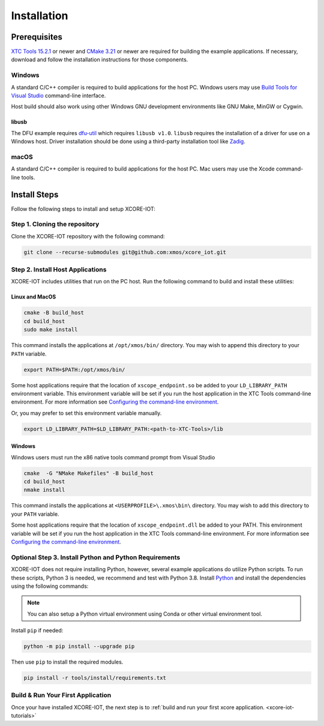 .. _xcore-iot-installation:

############
Installation
############

.. _xcore-iot-system-requirements:

*************
Prerequisites
*************

`XTC Tools 15.2.1 <https://www.xmos.com/software/tools/>`_ or newer and `CMake 3.21 <https://cmake.org/download/>`_ or newer are required for building the example applications.  If necessary, download and follow the installation instructions for those components.

=======
Windows
=======

A standard C/C++ compiler is required to build applications for the host PC.  Windows users may use `Build Tools for Visual Studio <https://docs.microsoft.com/en-us/cpp/build/building-on-the-command-line?view=msvc-170#download-and-install-the-tools>`__ command-line interface.

Host build should also work using other Windows GNU development environments like GNU Make, MinGW or Cygwin.

libusb
------

The DFU example requires `dfu-util <https://dfu-util.sourceforge.net/>`_ which requires ``libusb v1.0``. ``libusb`` requires the installation of a driver for use on a Windows host. Driver installation should be done using a third-party installation tool like `Zadig <https://zadig.akeo.ie/>`_.

=====
macOS
=====

A standard C/C++ compiler is required to build applications for the host PC.  Mac users may use the Xcode command-line tools.

.. _sdk-install-steps:

*************
Install Steps
*************

Follow the following steps to install and setup XCORE-IOT:

==============================
Step 1. Cloning the repository
==============================

Clone the XCORE-IOT repository with the following command:

.. code-block:: console

    git clone --recurse-submodules git@github.com:xmos/xcore_iot.git

=================================
Step 2. Install Host Applications
=================================

XCORE-IOT includes utilities that run on the PC host.  Run the following command to build and install these utilities:

Linux and MacOS
---------------

.. code-block:: console

    cmake -B build_host
    cd build_host
    sudo make install

This command installs the applications at ``/opt/xmos/bin/`` directory.  You may wish to append this directory to your ``PATH`` variable.

.. code-block:: console

    export PATH=$PATH:/opt/xmos/bin/

Some host applications require that the location of ``xscope_endpoint.so`` be added to your ``LD_LIBRARY_PATH`` environment variable.  This environment variable will be set if you run the host application in the XTC Tools command-line environment.  For more information see `Configuring the command-line environment <https://www.xmos.ai/documentation/XM-014363-PC-LATEST/html/tools-guide/install-configure/getting-started.html>`__.   

Or, you may prefer to set this environment variable manually.

.. code-block:: console

    export LD_LIBRARY_PATH=$LD_LIBRARY_PATH:<path-to-XTC-Tools>/lib

Windows
-------

Windows users must run the x86 native tools command prompt from Visual Studio

.. code-block:: console

    cmake  -G "NMake Makefiles" -B build_host
    cd build_host
    nmake install

This command installs the applications at ``<USERPROFILE>\.xmos\bin\`` directory.  You may wish to add this directory to your ``PATH`` variable.

Some host applications require that the location of ``xscope_endpoint.dll`` be added to your PATH. This environment variable will be set if you run the host application in the XTC Tools command-line environment.  For more information see `Configuring the command-line environment <https://www.xmos.ai/documentation/XM-014363-PC-LATEST/html/tools-guide/install-configure/getting-started.html>`__.

=======================================================
Optional Step 3. Install Python and Python Requirements
=======================================================

XCORE-IOT does not require installing Python, however, several example applications do utilize Python scripts.  To run these scripts, Python 3 is needed, we recommend and test with Python 3.8.  Install `Python <https://www.python.org/downloads/>`__ and install the dependencies using the following commands:

.. note:: 
    
    You can also setup a Python virtual environment using Conda or other virtual environment tool.

Install ``pip`` if needed:

.. code-block:: console

    python -m pip install --upgrade pip

Then use ``pip`` to install the required modules.

.. code-block:: console

    pip install -r tools/install/requirements.txt

==================================
Build & Run Your First Application
==================================

Once your have installed XCORE-IOT, the next step is to :ref:`build and run your first xcore application. <xcore-iot-tutorials>`
    

